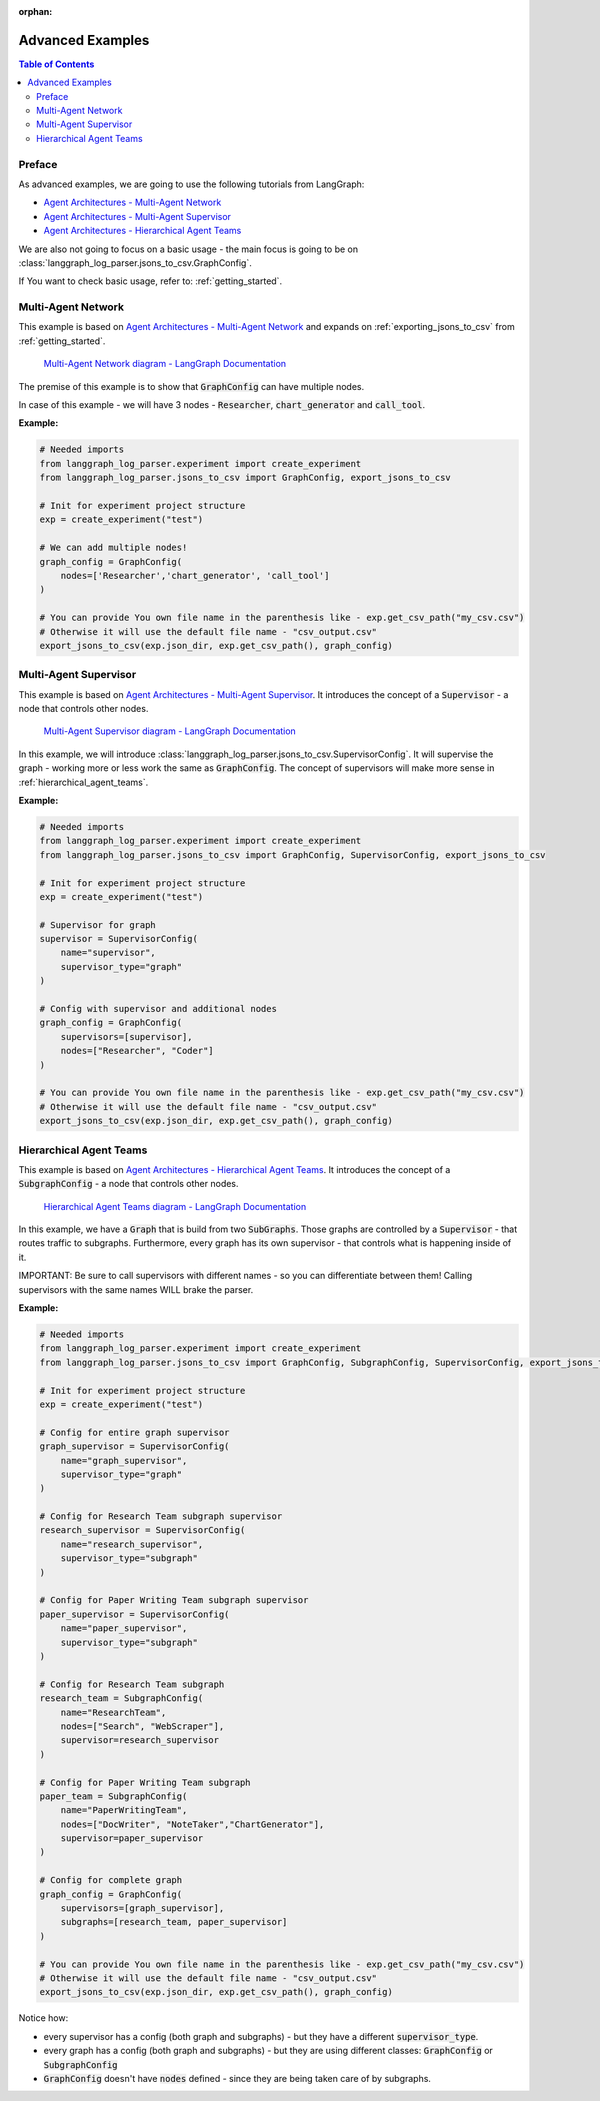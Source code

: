 :orphan:

.. _advanced_examples:

Advanced Examples
#################

.. contents:: Table of Contents

Preface
*******
As advanced examples, we are going to use the following tutorials from LangGraph:

* `Agent Architectures - Multi-Agent Network <https://langchain-ai.github.io/langgraph/tutorials/multi_agent/multi-agent-collaboration/>`_
* `Agent Architectures - Multi-Agent Supervisor <https://langchain-ai.github.io/langgraph/tutorials/multi_agent/agent_supervisor/>`_
* `Agent Architectures - Hierarchical Agent Teams <https://langchain-ai.github.io/langgraph/tutorials/multi_agent/hierarchical_agent_teams/>`_

We are also not going to focus on a basic usage - the main focus is going to be on :class:`langgraph_log_parser.jsons_to_csv.GraphConfig`.

If You want to check basic usage, refer to: :ref:`getting_started`.

Multi-Agent Network
*******************
This example is based on `Agent Architectures - Multi-Agent Network <https://langchain-ai.github.io/langgraph/tutorials/multi_agent/multi-agent-collaboration/>`_ and expands on :ref:`exporting_jsons_to_csv` from :ref:`getting_started`.

.. figure:: img/collaboration.png
  :width: 800

  `Multi-Agent Network diagram - LangGraph Documentation <https://langchain-ai.github.io/langgraph/tutorials/multi_agent/multi-agent-collaboration/>`_


The premise of this example is to show that :code:`GraphConfig` can have multiple nodes.

In case of this example - we will have 3 nodes - :code:`Researcher`, :code:`chart_generator` and :code:`call_tool`.

**Example:**

.. code-block:: python

    # Needed imports
    from langgraph_log_parser.experiment import create_experiment
    from langgraph_log_parser.jsons_to_csv import GraphConfig, export_jsons_to_csv

    # Init for experiment project structure
    exp = create_experiment("test")

    # We can add multiple nodes!
    graph_config = GraphConfig(
        nodes=['Researcher','chart_generator', 'call_tool']
    )

    # You can provide You own file name in the parenthesis like - exp.get_csv_path("my_csv.csv")
    # Otherwise it will use the default file name - "csv_output.csv"
    export_jsons_to_csv(exp.json_dir, exp.get_csv_path(), graph_config)

Multi-Agent Supervisor
**********************
This example is based on `Agent Architectures - Multi-Agent Supervisor <https://langchain-ai.github.io/langgraph/tutorials/multi_agent/agent_supervisor/>`_. It introduces the concept of a :code:`Supervisor` - a node that controls other nodes.

.. figure:: img/supervisor.png
  :width: 800

  `Multi-Agent Supervisor diagram - LangGraph Documentation <https://langchain-ai.github.io/langgraph/tutorials/multi_agent/agent_supervisor/>`_

In this example, we will introduce :class:`langgraph_log_parser.jsons_to_csv.SupervisorConfig`. It will supervise the graph - working more or less work the same as :code:`GraphConfig`. The concept of supervisors will make more sense in :ref:`hierarchical_agent_teams`.

**Example:**

.. code-block:: python

    # Needed imports
    from langgraph_log_parser.experiment import create_experiment
    from langgraph_log_parser.jsons_to_csv import GraphConfig, SupervisorConfig, export_jsons_to_csv

    # Init for experiment project structure
    exp = create_experiment("test")

    # Supervisor for graph
    supervisor = SupervisorConfig(
        name="supervisor",
        supervisor_type="graph"
    )

    # Config with supervisor and additional nodes
    graph_config = GraphConfig(
        supervisors=[supervisor],
        nodes=["Researcher", "Coder"]
    )

    # You can provide You own file name in the parenthesis like - exp.get_csv_path("my_csv.csv")
    # Otherwise it will use the default file name - "csv_output.csv"
    export_jsons_to_csv(exp.json_dir, exp.get_csv_path(), graph_config)

.. _hierarchical_agent_teams:

Hierarchical Agent Teams
************************
This example is based on `Agent Architectures - Hierarchical Agent Teams <https://langchain-ai.github.io/langgraph/tutorials/multi_agent/hierarchical_agent_teams/>`_. It introduces the concept of a :code:`SubgraphConfig` - a node that controls other nodes.

.. figure:: img/hierarchical.png
  :width: 800

  `Hierarchical Agent Teams diagram - LangGraph Documentation <https://langchain-ai.github.io/langgraph/tutorials/multi_agent/hierarchical_agent_teams/>`_

In this example, we have a :code:`Graph` that is build from two :code:`SubGraphs`. Those graphs are controlled by a :code:`Supervisor` - that routes traffic to subgraphs.
Furthermore, every graph has its own supervisor - that controls what is happening inside of it.

IMPORTANT: Be sure to call supervisors with different names - so you can differentiate between them! Calling supervisors with the same names WILL brake the parser.

**Example:**

.. code-block:: python

    # Needed imports
    from langgraph_log_parser.experiment import create_experiment
    from langgraph_log_parser.jsons_to_csv import GraphConfig, SubgraphConfig, SupervisorConfig, export_jsons_to_csv

    # Init for experiment project structure
    exp = create_experiment("test")

    # Config for entire graph supervisor
    graph_supervisor = SupervisorConfig(
        name="graph_supervisor",
        supervisor_type="graph"
    )

    # Config for Research Team subgraph supervisor
    research_supervisor = SupervisorConfig(
        name="research_supervisor",
        supervisor_type="subgraph"
    )

    # Config for Paper Writing Team subgraph supervisor
    paper_supervisor = SupervisorConfig(
        name="paper_supervisor",
        supervisor_type="subgraph"
    )

    # Config for Research Team subgraph
    research_team = SubgraphConfig(
        name="ResearchTeam",
        nodes=["Search", "WebScraper"],
        supervisor=research_supervisor
    )

    # Config for Paper Writing Team subgraph
    paper_team = SubgraphConfig(
        name="PaperWritingTeam",
        nodes=["DocWriter", "NoteTaker","ChartGenerator"],
        supervisor=paper_supervisor
    )

    # Config for complete graph
    graph_config = GraphConfig(
        supervisors=[graph_supervisor],
        subgraphs=[research_team, paper_supervisor]
    )

    # You can provide You own file name in the parenthesis like - exp.get_csv_path("my_csv.csv")
    # Otherwise it will use the default file name - "csv_output.csv"
    export_jsons_to_csv(exp.json_dir, exp.get_csv_path(), graph_config)

Notice how:

* every supervisor has a config (both graph and subgraphs) - but they have a different :code:`supervisor_type`.
* every graph has a config (both graph and subgraphs) - but they are using different classes: :code:`GraphConfig` or :code:`SubgraphConfig`
* :code:`GraphConfig` doesn't have :code:`nodes` defined - since they are being taken care of by subgraphs.